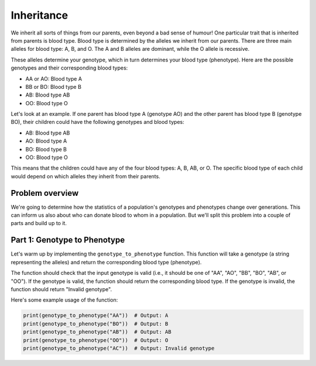 Inheritance
===========

We inherit all sorts of things from our parents, even beyond a bad sense of humour! One particular trait that is inherited from parents is blood type. Blood type is determined by the alleles we inherit from our parents. There are three main alleles for blood type: A, B, and O. The A and B alleles are dominant, while the O allele is recessive.

These alleles determine your genotype, which in turn determines your blood type (phenotype). Here are the possible genotypes and their corresponding blood types:

- AA or AO: Blood type A
- BB or BO: Blood type B
- AB: Blood type AB
- OO: Blood type O

Let's look at an example. If one parent has blood type A (genotype AO) and the other parent has blood type B (genotype BO), their children could have the following genotypes and blood types:

- AB: Blood type AB
- AO: Blood type A
- BO: Blood type B
- OO: Blood type O

This means that the children could have any of the four blood types: A, B, AB, or O. The specific blood type of each child would depend on which alleles they inherit from their parents.

Problem overview
----------------

We're going to determine how the statistics of a population's genotypes and phenotypes change over generations. This can inform us also about who can donate blood to whom in a population. But we'll split this problem into a couple of parts and build up to it.

Part 1: Genotype to Phenotype
-----------------------------

Let's warm up by implementing the ``genotype_to_phenotype`` function. This function will take a genotype (a string representing the alleles) and return the corresponding blood type (phenotype).

The function should check that the input genotype is valid (i.e., it should be one of "AA", "AO", "BB", "BO", "AB", or "OO"). If the genotype is valid, the function should return the corresponding blood type. If the genotype is invalid, the function should return "Invalid genotype".

Here's some example usage of the function:

.. code-block:: python

    print(genotype_to_phenotype("AA"))  # Output: A
    print(genotype_to_phenotype("BO"))  # Output: B
    print(genotype_to_phenotype("AB"))  # Output: AB
    print(genotype_to_phenotype("OO"))  # Output: O
    print(genotype_to_phenotype("AC"))  # Output: Invalid genotype


